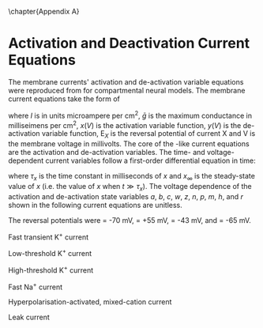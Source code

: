 
\chapter{Appendix A} \label{sec:Ch2:Appendix}


* Activation and Deactivation Current Equations
   :PROPERTIES:
   :CUSTOM_ID: sec:Apdx:RMCurrents
   :END:

The membrane currents' activation and de-activation
variable equations were reproduced from \citet{RothmanManis:2003b} for compartmental neural models.
The membrane current equations take the form of 
\begin{equation}
I(t,V) = \bar{g}\,x(V)\,y(V)(\mathrm{E}_X-V),
\end{equation} 
where /I/ is in units microampere per cm^2, $\bar{g}$ is the maximum conductance in milliseimens per cm^2, $x(V)$ is the
activation variable function, $y(V)$ is the de-activation variable function, $\mathrm{E}_X$ is the reversal
potential of current X and V is the membrane voltage in millivolts.    The core of
the \HH-like current equations are the activation and de-activation variables.
The time- and voltage-dependent current variables follow a first-order
differential equation in time:
\begin{equation}
\frac{dx}{dt} = (x_\infty - x)/\tau_x,
\end{equation}
where $\tau_x$ is the time constant in milliseconds of $x$ and  $x_\infty$ is the steady-state value of /x/ (i.e.\space
the value of /x/ when $t \gg \tau_x$). 
The voltage dependence of the activation and
de-activation state variables /a/, /b/, /c/, /w/, /z/, /n/, /p/, /m/, /h/, and /r/ shown in the following current equations are unitless.
# Although the formalism of the preceding equation is different
# from the original HH formalism in which activation/de-activation vari-
# ables are expressed in terms of “open” and “close” rate constants \alpha
# and \beta, they are nevertheless mathematically equivalent when $x_\infty=\alpha/(\alpha + \beta)$ and
# $\tau_x = 1/(\alpha + \beta)$. 
The reversal potentials were \EK = -70 mV,
 \ENa = +55 mV,
 \Eh = -43 mV, and
 \Eleak = -65 mV.


Fast transient K^{+} current
\begin{eqnarray}
\IKA(t,V) &=& \gKA a^4 b c (V - \EK) \\
a_\infty(V) &=& [1 + \exp(-(V + 31)/6)]^{-1/4} \\
b_\infty(V) &=& [1 + \exp((V + 66)/7)]^{-1/2} \\
c_\infty(V) &=& b_\infty
\end{eqnarray}
\begin{eqnarray}
\tau_a(V) &=& 100 [7 \exp((V + 60)/14) + 29 \exp(-(V + 60)/24)]^{-1} + 0.1 \\
\tau_b(V) &=& 1000 [14 \exp((V + 60)/27) + 29 \exp(-(V + 60)/24)]^{-1} + 1 \\
\tau_c(V) &=& 90 [1 + \exp(-(V + 66)/17)]^{-1} + 10
\end{eqnarray}

Low-threshold K^{+} current
\begin{eqnarray}
\IKLT(t,V) &=& \gKLT w^4 z (V - \EK) \\
w_\infty(V) &=& [1 + \exp(-(V + 48)/6)]^{-1/4} \\
z_\infty(V) &=& 0.5 [1 + \exp((V + 71)/10)]^{-1} + 0.5
\end{eqnarray}
\begin{eqnarray}
\tau_w(V) &=& 100 [6 \exp((V + 60)/6) + 16 \exp(-(V + 60)/45)]^{-1} + 1.5\\
\tau_z(V) &=& 1000 [ \exp((V + 60)/20) + \exp(-(V + 60)/8)]^{-1} + 50
\end{eqnarray}

High-threshold K^{+} current
\begin{eqnarray}
\IKHT(t,V) &=& \gKHT [\phi n^2 + (1 - \phi)p] (V - \EK) \quad (\phi = 0.85)\\
n_\infty(V) &=& [1 + \exp(-(V + 15)/5)]^{-1/2} \\
p_\infty(V) &=& [1 + \exp(-(V + 23)/6)]^{-1}
\end{eqnarray}
\begin{eqnarray}
\tau_n(V) &=& 100 [11 \exp((V + 60)/24) + 21 \exp(-(V + 60)/23)]^{-1} + 0.7~\\
\tau_p(V) &=& 100 [4 \exp((V + 60)/32) + 5 \exp(-(V + 60)/22)]^{-1} + 5
\end{eqnarray}


Fast Na^{+} current
\begin{eqnarray}
\INa(t,V) &=& \gNa m^3 h (V - \ENa) \\
m_\infty(V) &=& [1 + \exp(-(V + 38)/7)]^{-1} \\
h_\infty(V) &=& [1 + \exp((V + 65)/6)]^{-1 }
\end{eqnarray}
\begin{eqnarray}
\tau_m(V) &=& 10 [5 \exp((V + 60)/18) + 36 \exp(-(V + 60)/25)]^{-1} + 0.04~\\
\tau_h(V) &=& 100 [7 \exp((V + 60)/11) + 10 \exp(-(V + 60)/25)]^{-1} + 0.6~
\end{eqnarray}

Hyperpolarisation-activated, mixed-cation current
\begin{eqnarray}
\Ih(t,V) &=& \gh r (V - \Eh)\\
r_\infty(V) &=& [1 + \exp((V + 76)/7)]^{-1}
\end{eqnarray}
\begin{equation}
\tau_r(V) = 10^5 [237 \exp((V + 60)/12) + 17 \exp(-(V + 60)/14)]^{-1} + 25\\
\end{equation}

Leak current
\begin{equation}
\Ileak = \gleak (V - \Eleak)
\end{equation}
# ####
